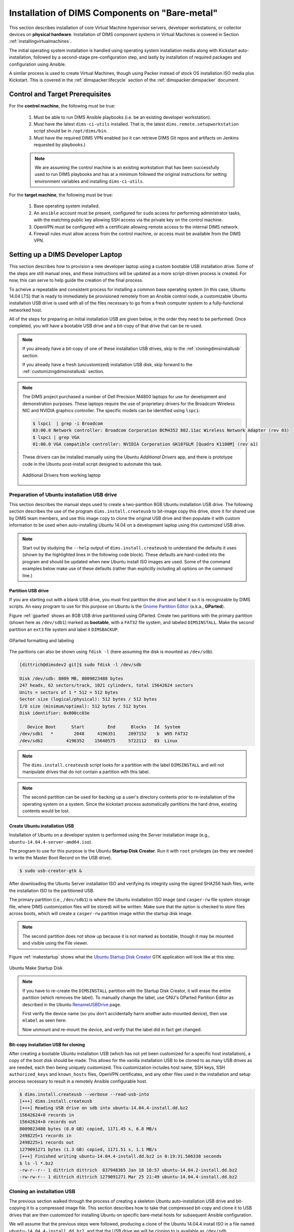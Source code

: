 .. _installingbaremetal:

Installation of DIMS Components on "Bare-metal"
===============================================

This section describes installation of core Virtual Machine hypervisor servers,
developer workstations, or collector devices on **physical hardware**. Installation
of DIMS component systems in Virtual Machines is covered in Section
:ref:`installingvirtualmachines`.

The initial operating system installation is handled using operating system
installation media along with Kickstart auto-installation, followed by a
second-stage pre-configuration step, and lastly by installation of required
packages and configuration using Ansible.

A similar process is used to create Virtual Machines, though
using Packer instead of stock OS installation ISO media plus
Kickstart.  This is covered in the :ref:`dimspacker:lifecycle`
section of the :ref:`dimspacker:dimspacker` document.

Control and Target Prerequisites
--------------------------------

For the **control machine**, the following must be true:

    #. Must be able to run DIMS Ansible playbooks (i.e. be an existing developer
       workstation).

    #. Must have the latest ``dims-ci-utils`` installed. That is, the latest
       ``dims.remote.setupworkstation`` script should be in ``/opt/dims/bin``.

    #. Must have the required DIMS VPN enabled (so it can retrieve DIMS Git
       repos and artifacts on Jenkins requested by playbooks.)

    .. note::

	We are assuming the control machine is an existing workstation that has
	been successfully used to run DIMS playbooks and has at a minimum
	followed the original instructions for setting environment variables
	and installing ``dims-ci-utils``.

    ..

For the **target machine**, the following must be true:

    #. Base operating system installed.

    #. An ``ansible`` account must be present, configured for ``sudo``
       access for performing administrator tasks, with the matching public
       key allowing SSH access via the private key on the control machine.

    #. OpenVPN must be configured with a certificate allowing remote
       access to the internal DIMS network.

    #. Firewall rules must allow access from the control machine, or
       access must be available from the DIMS VPN.


.. _setupdevlaptop:

Setting up a DIMS Developer Laptop
----------------------------------

This section describes how to provision a new developer laptop using a custom
bootable USB installation drive.  Some of the steps are still manual ones, and
these instructions will be updated as a more script-driven process is created.
For now, this can serve to help guide the creation of the final process.

To acheive a repeatable and consistent process for installing a common base
operating system (in this case, Ubuntu 14.04 LTS) that is ready to immediately
be provisioned remotely from an Ansible control node, a customizable Ubuntu
installation USB drive is used with all of the files necessary to go from a
fresh computer system to a fully-functional networked host.

All of the steps for preparing an initial installation USB are given
below, in the order they need to be performed. Once completed, you
will have a bootable USB drive and a bit-copy of that drive that
can be re-used.

.. note::

    If you already have a bit-copy of one of these installation USB drives,
    skip to the :ref:`cloningdimsinstallusb` section.

    If you already have a fresh (uncustomized) installation USB disk, skip
    forward to the :ref:`customizingdimsinstallusb` section.

..

.. .. todo::
..
..     .. attention::
..
..        These instructions are work-in-progress notes following the email
..        thread started by Linda on 4/13/2015
..        ``Subject: [dims general] Documentation for provisioning new DIMS developers``.
..        Those, and other details, are found in Section :ref:`dimsciutils:appendices`
..        of :ref:`dimsciutils:dimsciutilities`.
..
..    ..
..
..    See also:
..
..    http://foswiki.prisem.washington.edu/Development/ProvisionNewUsers
..
..    :ref:`dimspacker:vmquickstart`
.. ..

.. note::

    The DIMS project purchased a number of Dell Precision M4800 laptops for
    use for development and demonstration purposes. These laptops require the
    use of proprietary drivers for the Broadcom Wireless NIC and NVIDIA
    graphics controller. The specific models can be identified using ``lspci``:

    .. code-block:: none

        $ lspci  | grep -i Broadcom
        03:00.0 Network controller: Broadcom Corporation BCM4352 802.11ac Wireless Network Adapter (rev 03)
        $ lspci | grep VGA
        01:00.0 VGA compatible controller: NVIDIA Corporation GK107GLM [Quadro K1100M] (rev a1)

    ..

    These drivers can be installed manually using the Ubuntu *Additional
    Drivers* app, and there is prototype code in the Ubuntu post-install script
    designed to automate this task.

    .. _additionaldrivers:

    .. figure:: images/additional-drivers.png
       :width: 85%
       :align: center

       Additional Drivers from working laptop

..

.. _prepareinstallusb:

Preparation of Ubuntu installation USB drive
~~~~~~~~~~~~~~~~~~~~~~~~~~~~~~~~~~~~~~~~~~~~

This section describes the manual steps used to create a two-partition
8GB Ubuntu installation USB drive. The following section describes
the use of the program ``dims.install.createusb`` to bit-image copy
this drive, store it for shared use by DIMS team members, and
use this image copy to clone the original USB drive and then
populate it with custom information to be used when auto-installing
Ubuntu 14.04 on a development laptop using this customized USB
drive.

.. note::

    Start out by studying the ``--help`` output of ``dims.install.createusb``
    to understand the defaults it uses (shown by the highlighted lines in the
    following code block). These defaults are hard-coded into the program
    and should be updated when new Ubuntu install ISO images are used.
    Some of the command examples below make use of these defaults (rather
    than explicitly including all options on the command line.)

    .. code-block:: none
       :emphasize-lines: 9,11,13,15,17,20,34,35,40

        Usage: dims.install.createusb [options] [args]

        Use "dims.install.createusb --help" to see help on command line options.

        Options:
          -h, --help            show this help message and exit
          -d, --debug           Enable debugging.
          -D DEVICE, --device=DEVICE
                                Device file for mounting USB. [default: sdb]
          -H HOSTNAME, --hostname=HOSTNAME
                                Hostname of system to install. [default dimsdev3]
          -l USBLABEL, --usblabel=USBLABEL
                                USB device label. [default: DIMSINSTALL]
          --ubuntu-base=UBUNTUBASE
                                Ubuntu base version. [default: 14.04]
          --ubuntu-minor=UBUNTUMINOR
                                Ubuntu minor version. [default: 4]
          --base-configs-dir=BASE_CONFIGS_DIR
                                Base directory for configuration files. [default:
                                /opt/dims/nas/scd]
          -u, --usage           Print usage information.
          -v, --verbose         Be verbose (on stdout) about what is happening.

          Development Options:
            Caution: use these options at your own risk.

            --find-device       Attempt to find USB device actively mounted and exit.
            --empty-casper      Empty out all contents (except lost+found) from
                                casper-rw and exit.
            --ls-casper         Just list contents of casper-rw file system.
            --label-casper      Put --usblabel into casper-rw and exit.
            --mount-casper      Mount casper-rw in cwd and exit.
            --umount-casper     Unmount casper-rw and exit.
            --mount-usb         Mount DIMS install USB and exit. [default: sdb]
            --unmount-usb       Unmount DIMS install USB and exit. [default: sdb]
            --read-usb-into     Read USB drive into file. [default: False]
            --write-usb-from    Write USB drive from file. [default: False]
            -f IMAGEFILE, --imagefile=IMAGEFILE
                                File name to use for storing compressed USB image.
                                [default: ubuntu-14.04.4-install.dd.bz2]
            --block-size=BLOCK_SIZE
                                Block size to use for 'dd' read/write. [default: 512]

    ..

..


Partition USB drive
^^^^^^^^^^^^^^^^^^^

If you are starting out with a blank USB drive, you must first partition the
drive and label it so it is recognizable by DIMS scripts.  An easy program to
use for this purpose on Ubuntu is the `Gnome Partition Editor`_ (a.k.a.,
**GParted**).

Figure :ref:`gparted` shows an 8GB USB drive partitioned using GParted.  Create
two partitions with the primary partition (shown here as ``/dev/sdb1``) marked
as **bootable**, with a ``FAT32`` file system, and labeled ``DIMSINSTALL``.
Make the second partition an ``ext3`` file system and label it ``DIMSBACKUP``.

.. _Gnome Partition Editor: http://gparted.org/

.. _gparted:

.. figure:: images/GParted.png
   :width: 85%
   :align: center

   GParted formatting and labeling

..

The paritions can also be shown using ``fdisk -l`` (here assuming the disk
is mounted as ``/dev/sdb``).


.. code-block:: none

    [dittrich@dimsdev2 git]$ sudo fdisk -l /dev/sdb

    Disk /dev/sdb: 8009 MB, 8009023488 bytes
    247 heads, 62 sectors/track, 1021 cylinders, total 15642624 sectors
    Units = sectors of 1 * 512 = 512 bytes
    Sector size (logical/physical): 512 bytes / 512 bytes
    I/O size (minimum/optimal): 512 bytes / 512 bytes
    Disk identifier: 0x000cc03e

       Device Boot      Start         End      Blocks   Id  System
    /dev/sdb1   *        2048     4196351     2097152    b  W95 FAT32
    /dev/sdb2         4196352    15640575     5722112   83  Linux

..

.. note::

   The ``dims.install.createusb`` script looks for a partition with the
   label ``DIMSINSTALL`` and will not manipulate drives that do not
   contain a partition with this label.

..

.. note::

    The second partition can be used for backing up a user's directory
    contents prior to re-installation of the operating system on a system.
    Since the kickstart process automatically partitions the hard drive,
    existing contents would be lost.

    .. TODO(dittrich): Develop backup script to facilitate re-installation/upgrading OS.
    .. todo::

        A program to perform these backups has yet to be developed and tested.

    ..

..

Create Ubuntu installation USB
^^^^^^^^^^^^^^^^^^^^^^^^^^^^^^

Installation of Ubuntu on a developer system is performed using the *Server*
installation image (e.g., ``ubuntu-14.04.4-server-amd64.iso``).

The program
to use for this purpose is the Ubuntu **Startup Disk Creator**. Run it
with ``root`` privileges (as they are needed to write the Master Boot
Record on the USB drive).

.. code-block:: none

    $ sudo usb-creator-gtk &

..

After
downloading the Ubuntu Server installation ISO and verifying its integrity
using the signed SHA256 hash files, write the installation ISO to the
partitioned USB.

The primary partition (i.e., ``/dev/sdb1``) is where the
Ubuntu installation ISO image (and ``casper-rw`` file system storage file,
where DIMS customization files will be stored) will be written.  Make sure
that the option is checked to store files across boots, which will create
a ``casper-rw`` partition image within the startup disk image.

.. note::

    The second partition does not show up because it is not marked as bootable,
    though it may be mounted and visible using the File viewer.

..

Figure :ref:`makestartup` shows what the `Ubuntu Startup Disk Creator`_ GTK
application will look like at this step.

.. _Ubuntu Startup Disk Creator: https://apps.ubuntu.com/cat/applications/precise/usb-creator-gtk/

.. _makestartup:

.. figure:: images/usb-creator-make.png
   :width: 85%
   :align: center

   Ubuntu Make Startup Disk

..

.. note::

    If you have to re-create the ``DIMSINSTALL`` partition with the
    Startup Disk Creator, it will erase the entire partition (which
    removes the label). To manually change the label, use GNU's GParted
    Partition Editor as described in the Ubuntu `RenameUSBDrive`_ page.

    First verify the device name (so you don't accidentally harm another
    auto-mounted device), then use ``mlabel`` as seen here:

    .. code-block:: none
       :emphasize-lines: 3

        $ mount | grep '^/dev/sd'
        /dev/sda1 on /boot type ext3 (rw)
        /dev/sdb1 on /media/dittrich/917D-FA28 type vfat (rw,nosuid,nodev,uid=1004,gid=1004,shortname=mixed,dmask=0077,utf8=1,showexec,flush,uhelper=udisks2)
        /dev/sdb2 on /media/dittrich/DIMSBACKUP type ext3 (rw,nosuid,nodev,uhelper=udisks2)
        $ sudo mlabel -i /dev/sdb1 ::DIMSINSTALL

    ..

    Now unmount and re-mount the device, and verify that the label did in
    fact get changed.

    .. code-block:: none
       :emphasize-lines: 3

        $ dims.install.createusb --unmount-usb
        $ dims.install.createusb --mount-usb
        $ mount | grep '^/dev/sd'
        /dev/sda1 on /boot type ext3 (rw)
        /dev/sdb1 on /media/dittrich/DIMSINSTALL type vfat (rw,nosuid,nodev,uid=1004,gid=1004,shortname=mixed,dmask=0077,utf8=1,showexec,flush,uhelper=udisks2)
        /dev/sdb2 on /media/dittrich/DIMSBACKUP type ext3 (rw,nosuid,nodev,uhelper=udisks2)

    ..

    .. todo::

        Add this feature to make this easier.

    ..

..

.. _RenameUSBDrive: https://help.ubuntu.com/community/RenameUSBDrive

Bit-copy installation USB for cloning
^^^^^^^^^^^^^^^^^^^^^^^^^^^^^^^^^^^^^

After creating a bootable Ubuntu installation USB (which has not yet been
customized for a specific host installation), a copy of the boot disk should be
made. This allows for the vanilla installation USB to be cloned to as many USB
drives as are needed, each then being uniquely customized. This customization
includes host name, SSH keys, SSH ``authorized_keys`` and ``known_hosts``
files, OpenVPN certificates, and any other files used in the installation and
setup process necessary to result in a remotely Ansible configurable host.

.. code-block:: none

    $ dims.install.createusb --verbose --read-usb-into
    [+++] dims.install.createusb
    [+++] Reading USB drive on sdb into ubuntu-14.04.4-install.dd.bz2
    15642624+0 records in
    15642624+0 records out
    8009023488 bytes (8.0 GB) copied, 1171.45 s, 6.8 MB/s
    2498225+1 records in
    2498225+1 records out
    1279091271 bytes (1.3 GB) copied, 1171.51 s, 1.1 MB/s
    [+++] Finished writing ubuntu-14.04.4-install.dd.bz2 in 0:19:31.506338 seconds
    $ ls -l *.bz2
    -rw-r--r-- 1 dittrich dittrich  837948365 Jan 18 18:57 ubuntu-14.04.2-install.dd.bz2
    -rw-rw-r-- 1 dittrich dittrich 1279091271 Mar 25 21:49 ubuntu-14.04.4-install.dd.bz2

..


.. _cloningdimsinstallusb:

Cloning an installation USB
~~~~~~~~~~~~~~~~~~~~~~~~~~~

The previous section walked through the process of creating a
skeleton Ubuntu auto-installation USB drive and bit-copying it
to a compressed image file.  This section describes how to take
that compressed bit-copy and clone it to USB drives that are
then customized for installing Ubuntu on specific bare-metal
hosts for subsequent Ansible configuration.

We will assume that the previous steps were followed, producing
a clone of the Ubuntu 14.04.4 install ISO in a file named
``ubuntu-14.04.4-install.dd.bz2``, and that the USB drive we
will be cloning to is available as ``/dev/sdb``.

.. caution::

    Be sure that you confirm this is correct, since this script
    does direct writes using ``dd``, which can destroy the file
    system if applied to the wrong drive! There was not enough time
    to make this script more robust against use by someone who
    is unfamilar with bit copy operations in Unix/Linux.

..

.. code-block:: none

    $ dims.install.createusb --write-usb-from --verbose
    [+++] dims.install.createusb
    [+++] Partition /dev/sdb12 is not mounted
    [+++] Partition /dev/sdb11 is not mounted
    [+++] Writing ubuntu-14.04.4-install.dd.bz2 to USB drive on sdb
    dd: error writing ‘/dev/sdb’: No space left on device
    15632385+0 records in
    15632384+0 records out
    8003780608 bytes (8.0 GB) copied, 2511.1 s, 3.2 MB/s

    bzip2: I/O or other error, bailing out.  Possible reason follows.
    bzip2: Broken pipe
            Input file = ubuntu-14.04.4-install.dd.bz2, output file = (stdout)
    [+++] Wrote sdb to USB drive on ubuntu-14.04.4-install.dd.bz2 in 0:41:51.110440 seconds

..

.. note::

   The ``dd`` error "No space left on device" and the ``bzip2``
   error "Broken pipe" are normal. This happens because the exact
   number of blocks read from the disk in the copy operation precisely
   matches the number of blocks coming from the compressed file,
   which triggers a "disk full" condition. A direct read/write operation
   on the device, rather than shelling out to ``dd``, would be more
   robust (but would also consume more time in coding that was not
   available.)

..

.. _customizingdimsinstallusb:

Customzing an installation USB
~~~~~~~~~~~~~~~~~~~~~~~~~~~~~~

The installation ISO is customized with SSH keys, OpenVPN certificates, etc.,
by inserting files from a common file share into the installation USB.

.. TODO(dittrich): Deal with encryption of the installation USB's contents
.. danger::

    These files that are inserted into the USB are **not** encrypted, and
    **neither are** the installation USB's file systems. This requires physical
    control of the USB disk. These files should either be encrypted with
    something like Ansible Vault, or the file system encrypted such that it is
    decrypted as part of the Ubuntu install process.

..

In order to make the necessary files available to any of the DIMS developers,
an NFS file share is used. Alternatives remote file sharing protocols include
SSHFS and SMB.

An environment variable ``CFG`` points to the path to the files used to
customize the installation ISO. At present, these are in directories with
the short name of the host to be installed (e.g., ``dimsdev3``).

.. code-block:: none

    [dimsenv] dittrich@dimsdev3:/opt/dims/nas () $ echo $CFG
    /opt/dims/nas/scd
    [dimsenv] dittrich@dimsdev3:/opt/dims/nas () $ tree $CFG/dimsdev3
    /opt/dims/nas/scd/dimsdev3
    ├── IP
    ├── openvpn-cert
    │   ├── 01_uwapl_dimsdev3.conf
    │   └── 02_prsm_dimsdev3.conf
    ├── PRIVKEY
    ├── REMOTEUSER
    ├── ssh-host-keys
    │   ├── key_fingerprints.txt
    │   ├── known_hosts.add
    │   ├── ssh_host_dsa_key
    │   ├── ssh_host_dsa_key.pub
    │   ├── ssh_host_ecdsa_key
    │   ├── ssh_host_ecdsa_key.pub
    │   ├── ssh_host_ed25519_key
    │   ├── ssh_host_ed25519_key.pub
    │   ├── ssh_host_rsa_key
    │   └── ssh_host_rsa_key.pub
    └── ssh-user-keys
        ├── ubuntu_install_rsa
        └── ubuntu_install_rsa.pub

    3 directories, 17 files

..

.. note::

    The OpenVPN certificates are created by hand. Two separate VPNs were originally
    used as hardware was split between two separate server rooms on two separate
    subnets, each with non-routable (RFC 1918) VLANs behind the VPNs. Hardware was
    moved into one data center and this will be reduced to one VPN as soon as
    VM consolidation and cabling changes can be made to use a single VLAN.

..

.. note::

    The ``IP``, ``PRIVKEY``, and ``REMOTEUSER`` files hold the values used by
    some DIMS scripts for setting variables used for remotely provisioning the
    host using Ansible. We are migrating to using ``group_vars`` and/or
    ``host_vars`` files for holding these values so they can be shared by
    other scripts and used in Jinja templates.

..

New SSH host key sets can be generated using ``keys.host.create``.

.. code-block:: none

    [dimsenv] dittrich@dimsdemo1:/opt/dims/nas () $ keys.host.create -d $CFG/dimsdev3/ssh-host-keys/ -v -p dimsdev3
    [+++] Storing files in /opt/dims/nas/scd/dimsdev3/ssh-host-keys/
    [+++] Removing any previous keys and related files
    [+++] Generating 1024 bit dimsdev3 ssh DSA key
    [+++] Generating 2048 bit dimsdev3 ssh RSA key
    [+++] Generating 521 bit dimsdev3 ssh ECDSA key
    [+++] Generating 1024 bit dimsdev3 ssh ED25519 key
    [+++] Key fingerprints
    1024 70:0e:ee:8b:23:34:cf:34:aa:3b:a0:ca:fd:50:58:a9  'dimsdev3 ssh DSA host key' (DSA)
    2048 7f:89:da:e7:4d:92:fd:c1:3f:96:4f:05:f5:72:63:65  'dimsdev3 ssh RSA host key' (RSA)
    521 0a:af:c7:c4:a8:35:47:48:22:b3:7e:5b:bf:39:76:69  'dimsdev3 ssh ECDSA host key' (ECDSA)
    256 b2:dd:be:36:4d:03:a4:57:17:fb:a9:a9:97:e5:58:51  'dimsdev3 ssh ED25519 host key' (ED25519)
    [dimsenv] dittrich@dimsdemo1:/opt/dims/nas () $ ls -l $CFG/dimsdev3/ssh-host-keys
    total 18
    -rw-rw-r-- 1 nobody nogroup  362 Apr  4 11:24 key_fingerprints.txt
    -rw-rw-r-- 1 nobody nogroup 1304 Apr  4 11:24 known_hosts.add
    -rw------- 1 nobody nogroup  668 Apr  4 11:24 ssh_host_dsa_key
    -rw-r--r-- 1 nobody nogroup  617 Apr  4 11:24 ssh_host_dsa_key.pub
    -rw------- 1 nobody nogroup  361 Apr  4 11:24 ssh_host_ecdsa_key
    -rw-r--r-- 1 nobody nogroup  283 Apr  4 11:24 ssh_host_ecdsa_key.pub
    -rw------- 1 nobody nogroup  432 Apr  4 11:24 ssh_host_ed25519_key
    -rw-r--r-- 1 nobody nogroup  113 Apr  4 11:24 ssh_host_ed25519_key.pub
    -rw------- 1 nobody nogroup 1679 Apr  4 11:24 ssh_host_rsa_key
    -rw-r--r-- 1 nobody nogroup  409 Apr  4 11:24 ssh_host_rsa_key.pub

..

The equivalent script to generate SSH user keys has not yet been written,
but an early helper ``Makefile`` is available to perform these steps
in a consistent manner. The highest level of security is acheived by
having unique SSH keys for each account, however this would significantly
complicate use of Ansible, which is designed to control a large number
of hosts in a single run.  Each DIMS instance being controlled by Ansible
will thus have a shared key for the Ansible account that, at most, is
unique to a deployment and/or category.


.. code-block:: none


..



.. TODO(dittrich): Stopped here - finish these instructions
.. todo::

    Stopped here. Finish these instructions...

    * Force the IP address for the initial ``dims.ansible-playbooks`` run.
      (Add an ``--ip-address`` option to keep from forcing user to write to
      the ``inventory/inventory`` file just to make the initial connection.)

    * Set up the user account. (Add a task playbook to do this, installing
      user account, SSH key, and creating initial Python virtualenv clone
      in user's account.)

..
